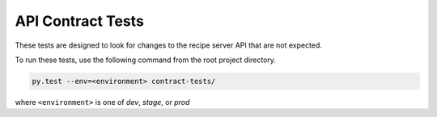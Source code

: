 API Contract Tests
==================

These tests are designed to look for changes to the recipe server API that are
not expected.

To run these tests, use the following command from the root project directory.

.. code-block:: bash

    py.test --env=<environment> contract-tests/

where ``<environment>`` is one of `dev`, `stage`, or `prod`
